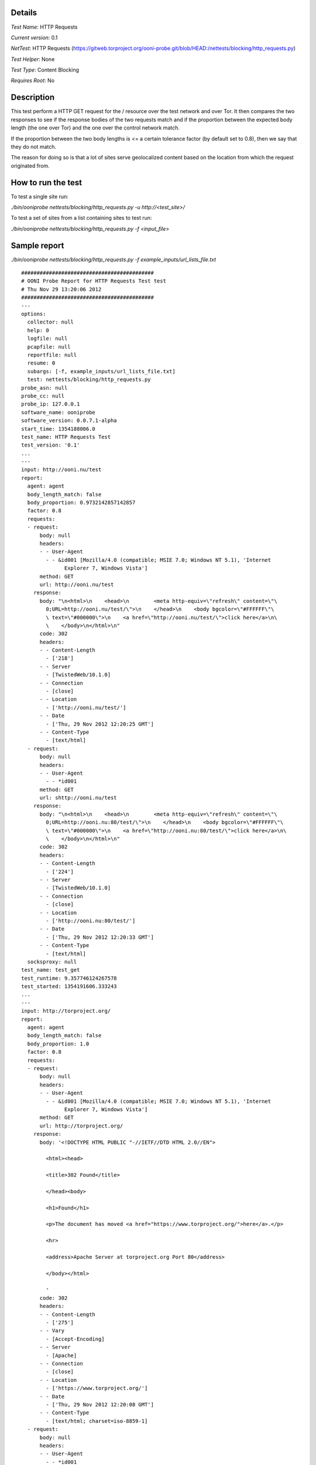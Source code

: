 Details
=======

*Test Name*: HTTP Requests

*Current version*: 0.1

*NetTest*: HTTP Requests (https://gitweb.torproject.org/ooni-probe.git/blob/HEAD:/nettests/blocking/http_requests.py)

*Test Helper*: None

*Test Type*: Content Blocking

*Requires Root*: No

Description
===========

This test perform a HTTP GET request for the / resource over the test network
and over Tor. It then compares the two responses to see if the response bodies of the two requests match and if the 
proportion between the expected body length (the one over Tor) and the one over
the control network match.

If the proportion between the two body lengths is <= a certain tolerance factor
(by default set to 0.8), then we say that they do not match.

The reason for doing so is that a lot of sites serve geolocalized content based
on the location from which the request originated from.

How to run the test
===================

To test a single site run:

`./bin/ooniprobe nettests/blocking/http_requests.py -u http://<test_site>/`

To test a set of sites from a list containing sites to test run:

`./bin/ooniprobe nettests/blocking/http_requests.py -f <input_file>`


Sample report
=============

`./bin/ooniprobe nettests/blocking/http_requests.py -f example_inputs/url_lists_file.txt`

::

    ###########################################
    # OONI Probe Report for HTTP Requests Test test
    # Thu Nov 29 13:20:06 2012
    ###########################################
    ---
    options:
      collector: null
      help: 0
      logfile: null
      pcapfile: null
      reportfile: null
      resume: 0
      subargs: [-f, example_inputs/url_lists_file.txt]
      test: nettests/blocking/http_requests.py
    probe_asn: null
    probe_cc: null
    probe_ip: 127.0.0.1
    software_name: ooniprobe
    software_version: 0.0.7.1-alpha
    start_time: 1354188006.0
    test_name: HTTP Requests Test
    test_version: '0.1'
    ...
    ---
    input: http://ooni.nu/test
    report:
      agent: agent
      body_length_match: false
      body_proportion: 0.9732142857142857
      factor: 0.8
      requests:
      - request:
          body: null
          headers:
          - - User-Agent
            - - &id001 [Mozilla/4.0 (compatible; MSIE 7.0; Windows NT 5.1), 'Internet
                  Explorer 7, Windows Vista']
          method: GET
          url: http://ooni.nu/test
        response:
          body: "\n<html>\n    <head>\n        <meta http-equiv=\"refresh\" content=\"\
            0;URL=http://ooni.nu/test/\">\n    </head>\n    <body bgcolor=\"#FFFFFF\"\
            \ text=\"#000000\">\n    <a href=\"http://ooni.nu/test/\">click here</a>\n\
            \    </body>\n</html>\n"
          code: 302
          headers:
          - - Content-Length
            - ['218']
          - - Server
            - [TwistedWeb/10.1.0]
          - - Connection
            - [close]
          - - Location
            - ['http://ooni.nu/test/']
          - - Date
            - ['Thu, 29 Nov 2012 12:20:25 GMT']
          - - Content-Type
            - [text/html]
      - request:
          body: null
          headers:
          - - User-Agent
            - - *id001
          method: GET
          url: shttp://ooni.nu/test
        response:
          body: "\n<html>\n    <head>\n        <meta http-equiv=\"refresh\" content=\"\
            0;URL=http://ooni.nu:80/test/\">\n    </head>\n    <body bgcolor=\"#FFFFFF\"\
            \ text=\"#000000\">\n    <a href=\"http://ooni.nu:80/test/\">click here</a>\n\
            \    </body>\n</html>\n"
          code: 302
          headers:
          - - Content-Length
            - ['224']
          - - Server
            - [TwistedWeb/10.1.0]
          - - Connection
            - [close]
          - - Location
            - ['http://ooni.nu:80/test/']
          - - Date
            - ['Thu, 29 Nov 2012 12:20:33 GMT']
          - - Content-Type
            - [text/html]
      socksproxy: null
    test_name: test_get
    test_runtime: 9.357746124267578
    test_started: 1354191606.333243
    ...
    ---
    input: http://torproject.org/
    report:
      agent: agent
      body_length_match: false
      body_proportion: 1.0
      factor: 0.8
      requests:
      - request:
          body: null
          headers:
          - - User-Agent
            - - &id001 [Mozilla/4.0 (compatible; MSIE 7.0; Windows NT 5.1), 'Internet
                  Explorer 7, Windows Vista']
          method: GET
          url: http://torproject.org/
        response:
          body: '<!DOCTYPE HTML PUBLIC "-//IETF//DTD HTML 2.0//EN">

            <html><head>

            <title>302 Found</title>

            </head><body>

            <h1>Found</h1>

            <p>The document has moved <a href="https://www.torproject.org/">here</a>.</p>

            <hr>

            <address>Apache Server at torproject.org Port 80</address>

            </body></html>

            '
          code: 302
          headers:
          - - Content-Length
            - ['275']
          - - Vary
            - [Accept-Encoding]
          - - Server
            - [Apache]
          - - Connection
            - [close]
          - - Location
            - ['https://www.torproject.org/']
          - - Date
            - ['Thu, 29 Nov 2012 12:20:08 GMT']
          - - Content-Type
            - [text/html; charset=iso-8859-1]
      - request:
          body: null
          headers:
          - - User-Agent
            - - *id001
          method: GET
          url: shttp://torproject.org/
        response:
          body: '<!DOCTYPE HTML PUBLIC "-//IETF//DTD HTML 2.0//EN">

            <html><head>

            <title>302 Found</title>

            </head><body>

            <h1>Found</h1>

            <p>The document has moved <a href="https://www.torproject.org/">here</a>.</p>

            <hr>

            <address>Apache Server at torproject.org Port 80</address>

            </body></html>

            '
          code: 302
          headers:
          - - Content-Length
            - ['275']
          - - Vary
            - [Accept-Encoding]
          - - Server
            - [Apache]
          - - Connection
            - [close]
          - - Location
            - ['https://www.torproject.org/']
          - - Date
            - ['Thu, 29 Nov 2012 12:20:16 GMT']
          - - Content-Type
            - [text/html; charset=iso-8859-1]
      socksproxy: null
    test_name: test_get
    test_runtime: 8.688138008117676
    test_started: 1354191607.287672
    ...

